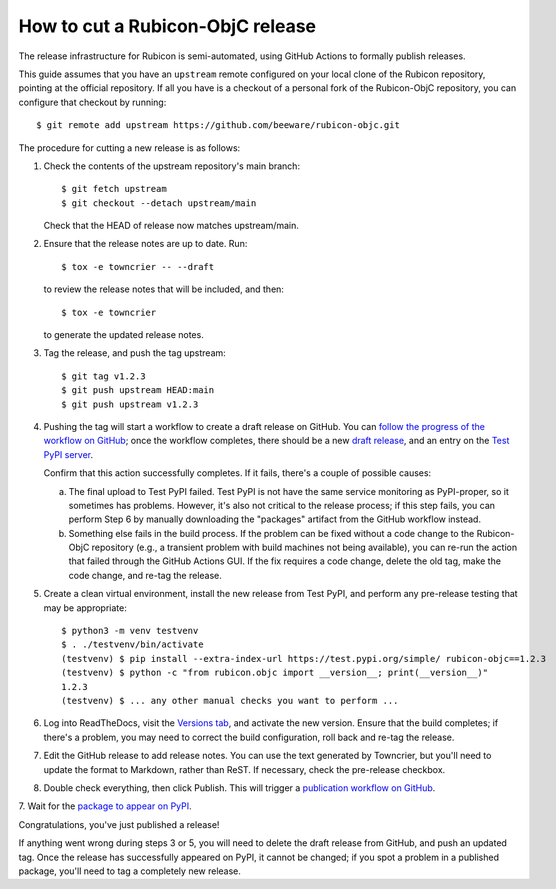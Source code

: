 =================================
How to cut a Rubicon-ObjC release
=================================

The release infrastructure for Rubicon is semi-automated, using GitHub Actions
to formally publish releases.

This guide assumes that you have an ``upstream`` remote configured on your
local clone of the Rubicon repository, pointing at the official repository. If
all you have is a checkout of a personal fork of the Rubicon-ObjC repository,
you can configure that checkout by running::

    $ git remote add upstream https://github.com/beeware/rubicon-objc.git

The procedure for cutting a new release is as follows:

1. Check the contents of the upstream repository's main branch::

    $ git fetch upstream
    $ git checkout --detach upstream/main

   Check that the HEAD of release now matches upstream/main.

2. Ensure that the release notes are up to date. Run::

      $ tox -e towncrier -- --draft

   to review the release notes that will be included, and then::

         $ tox -e towncrier

   to generate the updated release notes.

3. Tag the release, and push the tag upstream::

    $ git tag v1.2.3
    $ git push upstream HEAD:main
    $ git push upstream v1.2.3

4. Pushing the tag will start a workflow to create a draft release on GitHub.
   You can `follow the progress of the workflow on GitHub
   <https://github.com/beeware/rubicon-objc/actions?query=workflow%3A%22Create+Release%22>`__;
   once the workflow completes, there should be a new `draft release
   <https://github.com/beeware/rubicon-objc/releases>`__, and an entry on the
   `Test PyPI server <https://test.pypi.org/project/rubicon-objc/>`__.

   Confirm that this action successfully completes. If it fails, there's a
   couple of possible causes:

   a. The final upload to Test PyPI failed. Test PyPI is not have the same
      service monitoring as PyPI-proper, so it sometimes has problems. However,
      it's also not critical to the release process; if this step fails, you can
      perform Step 6 by manually downloading the "packages" artifact from the
      GitHub workflow instead.
   b. Something else fails in the build process. If the problem can be fixed
      without a code change to the Rubicon-ObjC repository (e.g., a transient
      problem with build machines not being available), you can re-run the
      action that failed through the GitHub Actions GUI. If the fix requires a
      code change, delete the old tag, make the code change, and re-tag the
      release.

5. Create a clean virtual environment, install the new release from Test PyPI, and
   perform any pre-release testing that may be appropriate::

    $ python3 -m venv testvenv
    $ . ./testvenv/bin/activate
    (testvenv) $ pip install --extra-index-url https://test.pypi.org/simple/ rubicon-objc==1.2.3
    (testvenv) $ python -c "from rubicon.objc import __version__; print(__version__)"
    1.2.3
    (testvenv) $ ... any other manual checks you want to perform ...

6. Log into ReadTheDocs, visit the `Versions tab
   <https://readthedocs.org/projects/rubicon-objc/versions/>`__, and activate the
   new version. Ensure that the build completes; if there's a problem, you
   may need to correct the build configuration, roll back and re-tag the release.

7. Edit the GitHub release to add release notes. You can use the text generated
   by Towncrier, but you'll need to update the format to Markdown, rather than
   ReST. If necessary, check the pre-release checkbox.

8. Double check everything, then click Publish. This will trigger a
   `publication workflow on GitHub
   <https://github.com/beeware/rubicon-objc/actions?query=workflow%3A%22Upload+Python+Package%22>`__.

7. Wait for the `package to appear on PyPI
<https://pypi.org/project/rubicon-objc/>`__.

Congratulations, you've just published a release!

If anything went wrong during steps 3 or 5, you will need to delete the draft
release from GitHub, and push an updated tag. Once the release has successfully
appeared on PyPI, it cannot be changed; if you spot a problem in a published
package, you'll need to tag a completely new release.
